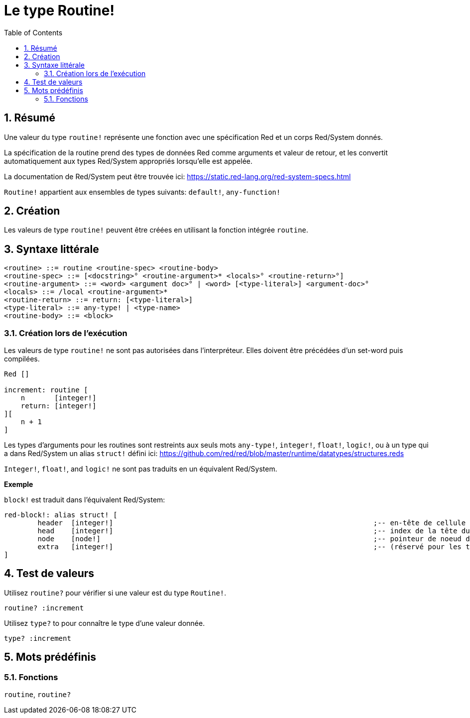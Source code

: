 = Le type Routine!
:toc:
:numbered:

== Résumé

Une valeur du type `routine!` représente une fonction avec une spécification Red et un corps Red/System donnés.

La spécification de la routine prend des types de données Red comme arguments et valeur de retour, et les convertit automatiquement aux types Red/System appropriés lorsqu'elle est appelée.

La documentation de Red/System peut être trouvée ici: https://static.red-lang.org/red-system-specs.html

`Routine!` appartient aux ensembles de types suivants: `default!`, `any-function!`

== Création

Les valeurs de type `routine!` peuvent être créées en utilisant la fonction intégrée `routine`.

== Syntaxe littérale

```
<routine> ::= routine <routine-spec> <routine-body>
<routine-spec> ::= [<docstring>° <routine-argument>* <locals>° <routine-return>°]
<routine-argument> ::= <word> <argument doc>° | <word> [<type-literal>] <argument-doc>°
<locals> ::= /local <routine-argument>*
<routine-return> ::= return: [<type-literal>]
<type-literal> ::= any-type! | <type-name>
<routine-body> ::= <block>
```

=== Création lors de l'exécution

Les valeurs de type `routine!` ne sont pas autorisées dans l'interpréteur. Elles doivent être précédées d'un set-word puis compilées.

```red
Red []

increment: routine [
    n       [integer!]
    return: [integer!]
][
    n + 1
]
```


Les types d'arguments pour les routines sont restreints aux seuls mots `any-type!`, `integer!`, `float!`, `logic!`, ou à un type qui a dans Red/System un alias `struct!` défini ici: https://github.com/red/red/blob/master/runtime/datatypes/structures.reds

`Integer!`, `float!`, and `logic!` ne sont pas traduits en un équivalent Red/System.

*Exemple*

`block!` est traduit dans l'équivalent Red/System:

```red
red-block!: alias struct! [
	header 	[integer!]								;-- en-tête de cellule
	head	[integer!]								;-- index de la tête du bloc (commence à zéro)
	node	[node!]									;-- pointeur de noeud de série
	extra	[integer!]								;-- (réservé pour les types dérivés des blocs)
]
```

== Test de valeurs

Utilisez `routine?` pour vérifier si une valeur est du type `Routine!`.

```red
routine? :increment
```

Utilisez `type?` to pour connaître le type d'une valeur donnée.

```red
type? :increment
```


== Mots prédéfinis

=== Fonctions

`routine`, `routine?`